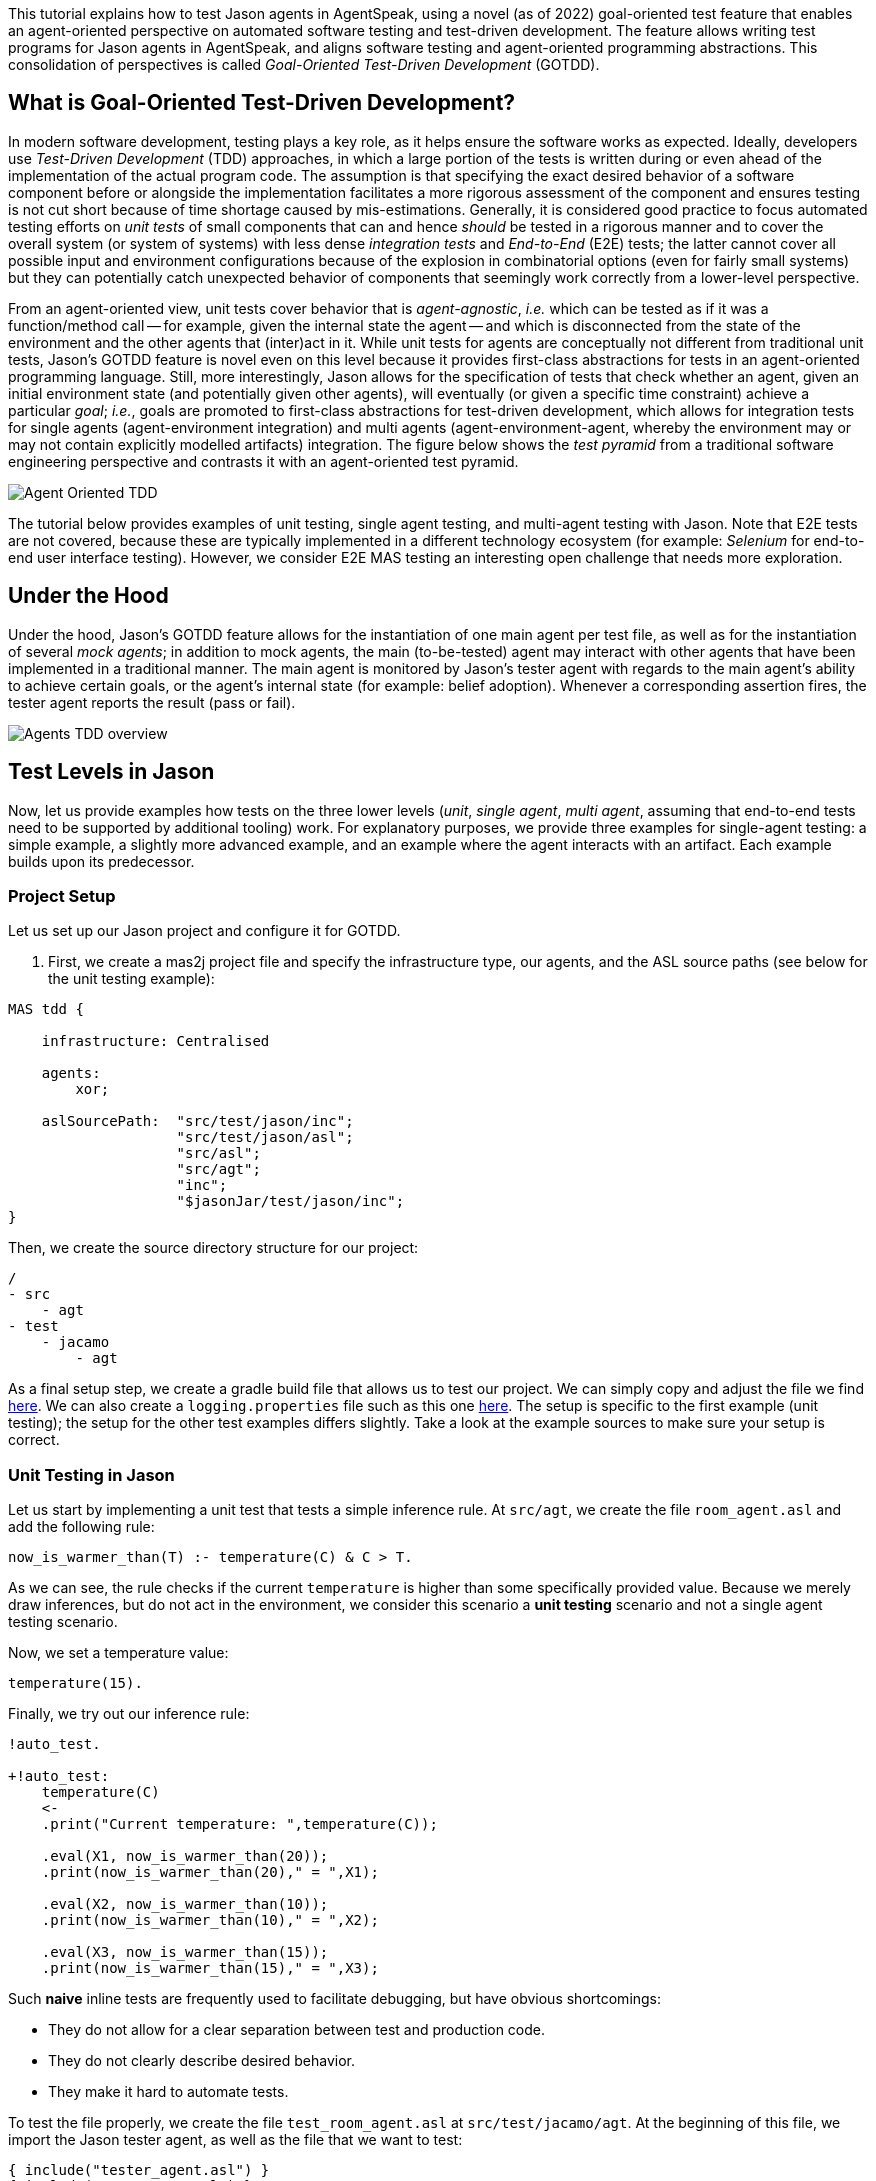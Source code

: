 This tutorial explains how to test Jason agents in AgentSpeak, using a novel (as of 2022)
goal-oriented test feature that enables an agent-oriented perspective on automated software testing
and test-driven development. The feature allows writing test programs for Jason agents in
AgentSpeak, and aligns software testing and agent-oriented programming abstractions. This
consolidation of perspectives is called _Goal-Oriented Test-Driven Development_ (GOTDD).

== What is Goal-Oriented Test-Driven Development?
In modern software development, testing plays a key role, as it helps ensure the software works as
expected. Ideally, developers use _Test-Driven Development_ (TDD) approaches, in which a large
portion of the tests is written during or even ahead of the implementation of the actual program
code. The assumption is that specifying the exact desired behavior of a software component before
or alongside the implementation facilitates a more rigorous assessment of the component and ensures
testing is not cut short because of time shortage caused by mis-estimations. Generally, it is
considered good practice to focus automated testing efforts on _unit tests_ of small components that
can and hence _should_ be tested in a rigorous manner and to cover the overall system (or system of
systems) with less dense _integration tests_ and _End-to-End_ (E2E) tests; the latter cannot cover
all possible input and environment configurations because of the explosion in combinatorial options
(even for fairly small systems) but they can potentially catch unexpected behavior of components
that seemingly work correctly from a lower-level perspective.

From an agent-oriented view, unit tests cover behavior that is _agent-agnostic_, _i.e._ which can be
tested as if it was a function/method call -- for example, given the internal state the agent
-- and which is disconnected from the state of the environment and the other agents that (inter)act
in it. While unit tests for agents are conceptually not different from traditional unit tests,
Jason's GOTDD feature is novel even on this level because it provides first-class abstractions for
tests in an agent-oriented programming language. Still, more interestingly, Jason allows for the
specification of tests that check whether an agent, given an initial environment state (and
potentially given other agents), will eventually (or given a specific time constraint) achieve a
particular _goal_; _i.e._, goals are promoted to first-class abstractions for test-driven
development, which allows for integration tests for single agents (agent-environment integration)
and multi agents (agent-environment-agent, whereby the environment may or may not contain explicitly
modelled artifacts) integration. The figure below shows the _test pyramid_ from a traditional
software engineering perspective and contrasts it with an agent-oriented test pyramid.

image:./figures/Agent-Oriented_TDD.png[]

The tutorial below provides examples of unit testing, single agent testing, and multi-agent testing
with Jason. Note that E2E tests are not covered, because these are typically implemented in a
different technology ecosystem (for example: _Selenium_ for end-to-end user interface testing).
However, we consider E2E MAS testing an interesting open challenge that needs more exploration.

== Under the Hood
Under the hood, Jason's GOTDD feature allows for the instantiation of one main agent per test file,
as well as for the instantiation of several _mock agents_; in addition to mock agents, the main
(to-be-tested) agent may interact with other agents that have been implemented in a traditional
manner. The main agent is monitored by Jason's tester agent with regards to the main agent's ability
to achieve certain goals, or the agent's internal state (for example: belief adoption). Whenever
a corresponding assertion fires, the tester agent reports the result (pass or fail). 

image:./figures/Agents-TDD-overview.png[]

== Test Levels in Jason
Now, let us provide examples how tests on the three lower levels (_unit_, _single agent_, _multi
agent_, assuming that end-to-end tests need to be supported by additional tooling) work.
For explanatory purposes, we provide three examples for single-agent testing: a simple example, a
slightly more advanced example, and an example where the agent interacts with an artifact. Each
example builds upon its predecessor.

=== Project Setup
Let us set up our Jason project and configure it for GOTDD.

1. First, we create a mas2j project file and specify the infrastructure type, our agents, and the
ASL source paths (see below for the unit testing example):

[source]
----
MAS tdd {

    infrastructure: Centralised

    agents:
        xor;

    aslSourcePath:  "src/test/jason/inc";
                    "src/test/jason/asl";
                    "src/asl";
                    "src/agt";
                    "inc";
                    "$jasonJar/test/jason/inc";
}
----
Then, we create the source directory structure for our project:

[source]
----
/
- src
    - agt
- test
    - jacamo
        - agt
----

As a final setup step, we create a gradle build file that allows us to test our project.
We can simply copy and adjust the file we find
link:./1_room_agent_on_jason-jacamo/build.gradle[here]. We can also create a `logging.properties`
file such as this one link:./1_room_agent_on_jason-jacamo/logging.properties[here]. 
The setup is specific to the first example (unit testing); the setup for the other test examples
differs slightly. Take a look at the example sources to make sure your setup is correct.


=== Unit Testing in Jason
Let us start by implementing a unit test that tests a simple inference rule. At `src/agt`, we
create the file `room_agent.asl` and add the following rule:

[source]
----
now_is_warmer_than(T) :- temperature(C) & C > T.
----

As we can see, the rule checks if the current `temperature` is higher than some specifically
provided value. Because we merely draw inferences, but do not act in the environment, we consider
this scenario a *unit testing* scenario and not a single agent testing scenario.

Now, we set a temperature value:

[source]
----
temperature(15).
----

Finally, we try out our inference rule:

[source]
----
!auto_test.

+!auto_test:
    temperature(C)
    <- 
    .print("Current temperature: ",temperature(C));

    .eval(X1, now_is_warmer_than(20));
    .print(now_is_warmer_than(20)," = ",X1);

    .eval(X2, now_is_warmer_than(10));
    .print(now_is_warmer_than(10)," = ",X2);

    .eval(X3, now_is_warmer_than(15));
    .print(now_is_warmer_than(15)," = ",X3);
----

Such *naive* inline tests are frequently used to facilitate debugging, but have obvious
shortcomings:

* They do not allow for a clear separation between test and production code.
* They do not clearly describe desired behavior.
* They make it hard to automate tests.

To test the file properly, we create the file `test_room_agent.asl` at `src/test/jacamo/agt`. At the
beginning of this file, we import the Jason tester agent, as well as the file that we want to test:

[source]
----
{ include("tester_agent.asl") }
{ include("room_agent.asl") }
----

Then, we add a test goal, using the `@[test]` annotation:

[source]
----
@[test]
+!test_now_is_warmer_than
    <-
    !assert_false(now_is_warmer_than(20));
    !assert_true(now_is_warmer_than(10));
    !assert_false(now_is_warmer_than(15));
.
----

As we can see, the test specifies the truth table of the inference rule, given the following three
scenarios:

1. The provided value temperature is higher than the current temperature.
2. The provided value is lower than the current temperature.
3. The provided value is equal to the current temperature.

The complete project is available link:./1_room_agent/[here].


=== Single Agent Testing in Jason
In the following single agent testing example, we have a mock cooler agent that cools a room if the
temperature in the room is higher than some specific threshold, _i.e._, the agent *reacts* on
temperature changes, whereas its actions in turn **affect** the temperature in the room.

At `src/agt`, we create the file `cooler.asl` and again add our `now_is_warmer_than` inference rule:

[source]
----
now_is_warmer_than(T) :- temperature(C) & C > T.
----

Now, we implement the cooler functionality that starts the cooler if the temperature is above the
threshold:

[source]
----
+!temperature(T): 
	now_is_warmer_than(T) &
	temperature(C)
	<-  
	if (not cooling) {
	    /**
	 	 * To control the room temperature it could  
     	 * activate a physical cooler here
	 	 */
        +cooling;
		.log(warning,C," is too hot -> cooling until ",T);
    }
	!temperature(T);
.
----


Analogously, the cooler should stop cooling if the temperature is below the threshold:

[source]
----
+!temperature(T):
	cooling
	<-  
	.log(warning,"Temperature achieved: ",T);

    /**
	 * Deactivating the cooler
	 */
    -cooling;

    !temperature(T);
----

Let us highlight that our cooler example is simplistic from a real-world perspective, as we ignore
the control-theoretical nature of the problem.

Finally, we ensure that the cooler is continuously evaluating and adjusting its behavior, using the
following loop:

[source]
----
+!temperature(T)
    <-
    !temperature(T);
.
----

Note that in this example, we specify the initial beliefs of the agent in the
link:./2_cooler_agent_on_jason-jacamo/tdd.mas2j[mas2j file].

[source]
----
agents:
    room_agent [
        goals="temperature(10)",
        beliefs="temperature(15)"
    ];
----

To test the agent, we create the file `test_room_agent.asl` at `src/test/jacamo/agt` and test the
`test_now_is_warmer_than` inference rule, like in the first example:

[source]
----
@[test]
+!test_now_is_warmer_than
    <-
    !assert_false(now_is_warmer_than(20));
    !assert_true(now_is_warmer_than(10));
    !assert_false(now_is_warmer_than(15));
.
----

Also, we want to test whether the agent *acts* correctly. For this, set at target temperature of 10
degrees (given a current temperature of 15 degrees) and regularly check in a loop whether
the cooler acts as expected given the current temperature and the agents's goal:

[source]
----
@[test]
+!test_cool_until_temperature_dropping
    <-
    -+temperature(15); // The default current temperature is 15 degrees
    !!temperature(10); // We want to reach 10 degrees (this is running in parallel)
    .wait(50); // Give some time to the agent to react
    for ( .range(I,1,10) ) { // Let us check 10x if it is cooling correctly
        ?temperature(C);
        if (C > 10) { // Greater than 10, cooler MUST be on
            !assert_true(cooling);
            -+temperature(C-1); // emulate that the temperature has dropped
        } else { // Not greater than 10, cooler MUST be off
            !assert_false(cooling);
        }
    }
    .drop_desire(temperature(10));
----

In addition, we simulate arbitrary temperature decreases using a random number generator and check
if the cooler exhibits expected behavior in these scenarios. For reproducibility purposes, we set a
fixed random seed so that the test always yields the same result. For this we make use of Jason's
link:http://jason.sourceforge.net/api/jason/stdlib/random.html/[`random`] and
link:http://jason.sourceforge.net/api/jason/stdlib/set_random_seed.html[`set_random_seed`]
functions.

[source]
----
@[test]
+!test_cool_until_random_temperature
    <-
    -+temperature(18); // Let us say the temperature is 18 degrees
    !!temperature(20); // We want to reach 20 degrees (this is running in parallel)
    .set_random_seed(1); // Make sure this test will be always the same
    .wait(50); // Give some time to the agent to react
    for ( .range(I,1,20) ) { // Let us check 20x if it is cooling correctly
        ?temperature(C);
        if (C > 20) { // Greater than 20, cooler MUST be on
            !assert_true(cooling);
            .random(X); // Emulate that the temperature has dropped
            -+temperature( C - math.ceil(X*2) );
        } else { // Not greater than 20, cooler MUST be off
            !assert_false(cooling);
            .random(X); // Emulate that the temperature has risen
            -+temperature( C + math.ceil(X*2) );
        }
    }
    .drop_desire(temperature(20)); // dropping the desire that is running in parallel
.
----


The complete project is available link:./2_room_agent_cooling/[here].

==== Extended Single-Agent Testing Example
In this example, we extend the cooler agent and turn it into an air conditioner that can both cool
and heat. For this, we first defined a tolerance threshold (set to 0.4 degrees) and two additional
rules: one to check if the temperature is in a particular range and one to check whether the current
temperature is colder than a given temperature value. In contrast to the rule in the previous
example, our rules now consider the tolerance threshold.

[source]
----
tolerance(0.4).

temperature_in_range(T)
	:- not now_is_colder_than(T) & not now_is_warmer_than(T).

now_is_colder_than(T)
	:- temperature(C) & tolerance(DT) & (T - C) > DT.

now_is_warmer_than(T)
	:- temperature(C) & tolerance(DT) & (C - T) > DT.
----

Then, we add heating behavior in addition to the already implemented cooling functionality:

[source]
----
+!temperature(T): 
	now_is_warmer_than(T) &
	temperature(C)
	<-  
	if (not status(cooling)) {
	    /**
	 	 * To control the room temperature it could  
     	 * activate a physical cooler here
	 	 */
        -+status(cooling);
		.log(warning,C," is too hot -> cooling until ",T);
    }
	!temperature(T);
.

+!temperature(T): 
	now_is_colder_than(T) &
	temperature(C)
	<-  
	if (not status(heating)) {
	    /**
	 	 * To control the room temperature it could  
     	 * activate a physical cooler here
	 	 */
        -+status(heating);
		.log(warning,C," is too hot -> cooling until ",T);
    }
	!temperature(T);
.
----

Finally, we implement behavior that checks whether the temperature is within the tolerance range
and, if so, sets the air conditioner to idle (we also trigger the deliberation loop).

[source]
----
+!temperature(T):
	temperature_in_range(T)
	<-  
	if (not status(idle)) {
    	/**
	 	 * Deactivating the HVAC
	  	 */
    	-+status(idle);
		.log(warning,"Temperature achieved: ",T);
	}
    !temperature(T);
.

+!temperature(T)
    <-
    !temperature(T);
.

{ include("$jacamoJar/templates/common-cartago.asl") }
{ include("$jacamoJar/templates/common-moise.asl") }
----

Again, we we create our test file `test_room_agent.asl` at `src/test/jacamo/agt`. First, we test
all inference rules.
Note that the tests now also consider the tolerance range.

[source]
----
/**
 * Testing rules: now_is_colder_than, now_is_warmer_than and
 * temperature_in_range
 */
@[test]
+!test_temperature_rules
    <-
    -+tolerance(0.4);
    -+temperature(15);
    !assert_false(now_is_colder_than(-5));
    !assert_false(now_is_colder_than(14));
    !assert_false(now_is_colder_than(14.8)); // in the tolerance range
    !assert_false(now_is_colder_than(15.2)); // in the tolerance range
    !assert_true(now_is_colder_than(15.5));
    !assert_true(now_is_colder_than(16));
    !assert_true(now_is_colder_than(40));

    !assert_true(now_is_warmer_than(-5));
    !assert_true(now_is_warmer_than(14));
    !assert_false(now_is_warmer_than(14.8)); // in the tolerance range
    !assert_false(now_is_warmer_than(15.2)); // in the tolerance range
    !assert_false(now_is_warmer_than(15.5));
    !assert_false(now_is_warmer_than(16));
    !assert_false(now_is_warmer_than(40));

    !assert_false(temperature_in_range(-5));
    !assert_false(temperature_in_range(14));
    !assert_true(temperature_in_range(14.8)); // in the tolerance range
    !assert_true(temperature_in_range(15.2)); // in the tolerance range
    !assert_false(temperature_in_range(15.5));
    !assert_false(temperature_in_range(16));
    !assert_false(temperature_in_range(40));
.
----

Now, we can test cooling and heating functionality. Because the tests for the cooling functionality
have already been introduced in the previous example and heating and cooling work analogously, we
only provide the heating tests here (however, all tests are available in the
link:./2_room_agent_also_heating/src/test/jacamo/agt/test_room_agent.asl[test file]).  We set at
target temperature of 28 degrees (given a current temperature of 22 degrees) and regularly check in
a loop whether the agent acts as expected given the current temperature and the agents's goal:


[source]
----
@[test]
+!test_heat_until_temperature_rising
    <-
    -+temperature(22); // Let us say the temperature is 22 degrees
    !!temperature(28); // We want to reach 28 degrees (this is running in parallel)
    .wait(50); // Give some time to the agent to react
    for ( .range(I,1,10) ) { // Let us check 10x if it is cooling correctly
        ?temperature(C);
        .wait(10);
        if (now_is_colder_than(28)) {
            !assert_true(status(heating));
            -+temperature(C+1); // Emulate that the temperature has risen
        } else { 
            !assert_false(status(heating));
        }
    }
    .drop_desire(temperature(28)); // dropping the desire that is running in parallel
.
----

Then, we test the heating functionality with randomly generated temperature effects (within a
range), using a random seed, as in the previous example:

[source]
----
@[test]
+!test_heat_until_random_temperature
    <-
    -+temperature(18); // Let us say the temperature is 18 degrees
    !!temperature(25); // We want to reach 25 degrees (this is running in parallel)
    .set_random_seed(2); // Make sure this test will be always the same
    .wait(50); // Give some time to the agent to react
    for ( .range(I,1,20) ) { // Let us check 20x if it is cooling correctly
        ?temperature(C);
        .wait(10);
        if (now_is_colder_than(25)) {
            !assert_true(status(heating));
            .random(X); // Emulate that the temperature has risen
            -+temperature( C + math.ceil(X*2) );
        } else {
            !assert_false(status(heating));
            .random(X); // Emulate that the temperature has dropped
            -+temperature( C - math.ceil(X*2) );
        }
    }
    .drop_desire(temperature(25)); // dropping the desire that is running in parallel
.
----

The complete project is available link:./3_room_agent_also_heating/[here].


=== Agents and Artifacts
In this final single-agent testing example, we introduce an artifact that our agent interacts with.
In this (as well as the next) example, we run the multi-agent system using
link:https://github.com/jacamo-lang/jacamo-rest[jacamo-rest] and
link:https://github.com/jacamo-lang/jacamo-web[jacamo-web]. However, for our testing example, this
is merely a configuration detail that does not affect the implementation and testing concept. First,
we configure the MAS in the file `tdd.jcm`:

[source]
----
mas tdd {
    agent room_agent {
        goals: temperature(21)
        focus: room.hvac
    }

    workspace room {
        artifact hvac: devices.HVAC(15)
    }

    asl-path: src/agt
              src/agt/inc
              
    platform:   jacamo.web.JCMWeb("--main 2181 --restPort 8080") // zookeeper & restPort
}
----
As we can see, our room agent focuses the `hvac` (air conditioning) artifact and has a particular
target temperature (21°C) as its goal. The `platform` property configures jacamo-web (which, in
turn, uses jacamo-rest).

The artifact models the air conditioning/HVAC. It has the following methods:

* `init` (with _temperature_ parameter): sets the initial temperature and sets the HVAC's state to
`idle`.

* `updateTemperatureProc` (internal (private), with _step_ parameter): while the HVAC is not in
state `idle`, increases the temperature by `step` degrees and waits for 100ms to then repeat the
loop.

* `startHeating`: sets the state to `heating` and calls `updateTemperatureProc` with _step_ set to
`0.5`.

* `startCooling`: sets the state to `cooling` and calls `updateTemperatureProc` with _step_ set to
`-0.5`.

* `stopAirConditioner`: sets the state of the HVAC to `idle`.

The source code of the artifact looks as follows:

[source]
----
package devices;

import cartago.*;

@ARTIFACT_INFO(outports = { @OUTPORT(name = "out-1") })

public class HVAC extends Artifact {

    void init(double initialTemperature){
        defineObsProperty("state","idle");
        defineObsProperty("temperature",initialTemperature);
        log("Temperature: "+getObsProperty("temperature").doubleValue());
    }

    @OPERATION void startHeating(){
        log("startHeating");
        getObsProperty("state").updateValue("heating");
        this.execInternalOp("updateTemperatureProc",0.5);
    }

    @OPERATION void startCooling(){
        log("startCooling");
        getObsProperty("state").updateValue("cooling");
        this.execInternalOp("updateTemperatureProc",-0.5);
    }

    @OPERATION void stopAirConditioner(){
        log("stopAirCond");
        getObsProperty("state").updateValue("idle");
    }

    @INTERNAL_OPERATION void updateTemperatureProc(double step){
        ObsProperty temp = getObsProperty("temperature");
        ObsProperty state = getObsProperty("state");
        while (!state.stringValue().equals("idle")){
            temp.updateValue(temp.doubleValue() + step);
            log("Temperature: "+temp.doubleValue());
            this.await_time(100);
        }
    }
}
----

Then, we integrate the artifact with our agent, replacing the hard-coded cooling and heating
emulation with actions upon the HVAC artifact:

[source]
----
+!temperature(T): 
	now_is_warmer_than(T) &
	temperature(C)
	<-  
	if (not status(cooling)) {
	    startCooling;
        -+status(cooling);
		.log(warning,C," is too hot -> cooling until ",T);
    }
	!temperature(T);
.

+!temperature(T): 
	now_is_colder_than(T) &
	temperature(C)
	<-  
	if (not status(heating)) {
	    startHeating;
        -+status(heating);
		.log(warning,C," is too hot -> cooling until ",T);
    }
	!temperature(T);
.

+!temperature(T):
	temperature_in_range(T)
	<-  
	if (not status(idle)) {
    	stopAirConditioner;
    	-+status(idle);
		.log(warning,"Temperature achieved: ",T);
	}
    !temperature(T);
.
----

When adjusting the tests of the previous example to support the agent-artifact integration, we
merely use one test annotation that first executes the different tests rules and then collects the
test results.

[source]
----
@[test]
+!test_temp_control
    <-
    !test_cool_until_temperature_dropping;
    !test_cool_until_random_temperature;
    !test_heat_until_temperature_rising;
    !test_heat_until_random_temperature;
    !!test_results;
.

/*meta event: occurs */
^!test_cool_until[state(finished)]
    <-
    ?temperature(C);
    +cooling_finished_with(C);
.

+!test_results
    <-
    .wait(100);
    !assert_true(heating_finished_with(_));
    !assert_true(cooling_finished_with(_));
    ?heating_finished_with(HT);
    ?cooling_finished_with(CT);
    ?tolerance(DT);
    !assert_equals(25,HT,DT);
    !assert_equals(21,CT,DT);
.

----

When implementing the actual tests, we mock the plans so that actual calls to the artifacts are not
made (below, we merely show one of the test rules).

[source]
----

/**
 * Test heater when the temperature is rising from a cold condition to the target
 */
+!test_heat_until_temperature_rising
    <-
    /**
     * Add mock plans to do not call the artifact.
     * It produces a mocked answer. The belief status(X) 
     * is being used to assert whether is is correct
     */
    .add_plan({ 
    +!temperature(T): 
    	now_is_colder_than(T) &
    	temperature(C)
    	<-  
    	if (not status(heating)) {
	        /*startHeating;*/
            -+status(heating);
		    .log(warning,C," is too hot -> cooling until ",T);
        }
	    !temperature(T);
    }, self, begin);

    .add_plan({ 
    +!temperature(T):
    	temperature_in_range(T)
    	<-  
    	if (not status(idle)) {
    	    /*stopAirConditioner;*/
    	    -+status(idle);
		    .log(warning,"Temperature achieved: ",T);
	    }
        !temperature(T);
    }, self, begin);

    -+temperature(22); // Let us say the temperature is 22 degrees
    !!temperature(28); // We want to reach 28 degrees (this is running in parallel)
    .wait(50); // Give some time to the agent to react
    for ( .range(I,1,10) ) { // Let us check 10x if it is cooling correctly
        ?temperature(C);
        .wait(10);
        if (now_is_colder_than(28)) {
            !assert_true(status(heating));
            -+temperature(C+1); // Emulate that the temperature has risen
        } else { 
            !assert_false(status(heating));
        }
    }
    .drop_desire(temperature(28)); // dropping the desire that is running in parallel
.
----

The complete project is available link:./4_room_agent_with_artifact/[here].

=== Multiple Agents and Agents
Finally, let us implement and test a simple Multi-Agent System (MAS). In the MAS, we have an
additional _assistant agent_ that relays user preferences to the room agent. Accordingly, the code
for the assistant agent is very simple:

[source]
----
+!send_preference:
    preferred_temperature(T) &
    recipient_agent(R)
    <-
    .log(warning,"Sending preference for ",T);
    .send(R,achieve,add_preference(T));
.

{ include("$jacamoJar/templates/common-cartago.asl") }
{ include("$jacamoJar/templates/common-moise.asl") }
----

Note that in the `tdd.jcm` configuration file, we then instantiate two assistant agents representing
the users _Cleber_ and _Tim_, respectively:

[source]
----
agent tims_assistant : assistant.asl {
        beliefs: preferred_temperature(23)
                 recipient_agent(room_agent)
        goals: send_preference
    }

agent clebers_assistant : assistant.asl {
    beliefs: preferred_temperature(25)
                recipient_agent(room_agent)
    goals: send_preference
}
----

Then, we adjust our room agent so that it considers all preferences received by the assistant agents
to then set its goal temperature to the average of the agents' temperature preferences (of course,
this approach invites strategic manipulation by the users, but let us ignore this issue for the
sake of simplicity):

[source]
----
+!add_preference(T)[source(S)]
    <-
    .abolish(preference(S,_));
    +preference(S,T);
    .findall(X,preference(_,X),L);
    .drop_desire(temperature(_));
    !temperature(math.average(L));
.
----

Now, we can test our agent. However, before we can write the actual tests, we first want to create
some mocks. Note that we have already worked with _mock plans_ in the previous example. These plans
were simply provided alongside the test code. To allow for a better separation of concerns and with
the ultimate objective of facilitating test readability and maintainability, we move all mocks to
specific files (in the `inc` folder).
First, we implement a mock plan base for our room agent (in the file `mock_plans.asl`):

[source]
----
+!add_mock_plans_room_agent
    <-
    .add_plan({ 
    +!temperature(T): 
        now_is_warmer_than(T) &
        temperature(C)
        <-  
        if (not status(cooling)) {
            /*Mock removing the external action startCooling;*/
            -+status(cooling);
            .log(warning,C," is too hot -> cooling until ",T);
        }
        !temperature(T);
    }, self, begin);

    .add_plan({ 
    +!temperature(T): 
        now_is_colder_than(T) &
        temperature(C)
        <-  
        if (not status(heating)) {
            /*Mock removing the external action startHeating;*/
            -+status(heating);
            .log(warning,C," is too hot -> cooling until ",T);
        }
        !temperature(T);
    }, self, begin);
    
    .add_plan({ 
    +!temperature(T):
        temperature_in_range(T)
        <-  
        if (not status(idle)) {
            /*Mock removing the external action stopAirConditioner;*/
            -+status(idle);
            .log(warning,"Temperature achieved: ",T);
        }
        !temperature(T);
    }, self, begin);

    .add_plan({ 
    +!add_preference(T)[source(S)]
        <-
        .abolish(preference(S,_));
        +preference(S,T);
        .findall(X,preference(_,X),L);
        /*Mock temperature with the average*/
        +temperature(math.average(L));
    }, self, begin);
.
----

As we can see, the mock plans do not make calls to the artifact and hence allow for (multi-)agent
testing without artifact instantiation. Also, we need to implement some generic mock helpers
(in `mock_helpers.asl`) that allow us to achieve the following:

* Retrieve an agent's _achievement plan triggers_ (starting with `+!`):

[source]
----
+?retrieve_achievement_plans(Plans) : 
.relevant_plans({+!_},LP,LL) 
<- 
.findall(T, .member(P,LP) & P = {@L +!T : C <- B} & Label = L, Plans);
.
----

* Retrieve an agent's _add belief plan triggers_ (starting with `+!`):

[source]
----
+?retrieve_add_belief_plans(Plans) : 
    .relevant_plans({+_},LP,LL) 
    <- 
    .findall(T, .member(P,LP) & P = {@L +T : C <- B} & Label = L, Plans);
.
----

* Check if a plan is an _achievement plan_ or not:

[source]
----
+?is_achievement_plan(P,X) 
    <- 
    ?retrieve_achievement_plans(L); 
    .eval(X,.member(P,L));
.
----

These features are useful for checking if one agent's communication with another agent has the
expected effects on the latter agent. They are, essentially, extensions of the Jason library's
testing utilities (version 3.1) and may make it into the Jason core eventually.


Also, we implement functionality in `tester_helpers.asl` that allows us to start mock agents:

[source]
----
+!start_mock_agent(MockAgName, File) :
    .my_name(ME)
    <-
    .create_agent(MockAgName, File);
    .send(MockAgName, tell, mock_owner(ME));
    // if the mock was already sleeping, wait it wake up first
    .wait( not sleeping(MockAgName), 300, _ );
    // wait the mock finish some task and tell that it is now sleeping
    .wait( sleeping(MockAgName) );
.   
----

Now, we can implement our mock agents. The mock assistant agent (`mock_assistant.asl`) is
essentially a copy of the actual assistant agent, but features the mock helper utilities:

[source]
----
{ include("mock_helpers.asl") }
{ include("mock_agent.asl") }

{ include("assistant.asl") }
----

In contrast, the mock room agent (`mock_room_agent.asl`) also loads the mock plans that we have
specified in `mock_plans.asl`:

[source]
----
{ include("mock_helpers.asl") }
{ include("mock_agent.asl") }
{ include("mock_plans.asl") }
/**
 * This agent includes the code of the agent under tests
 */
{ include("room_agent.asl") }

!add_mock_plans_room_agent.
----

Finally, we can implement the actual tests. In our example, we test all of the newly implemented
functionality from the perspective of the assistant agent (in `test_assistant.asl`). First, we
tests whether we can successfully send our temperature preference to other agents:

[source]
----
@[test]
+!test_send_preference
    <-
    +preferred_temperature(23);
    +recipient_agent(test_assistant);
    !send_preference;
.

+!add_preference(T)[source(S)]:
    preferred_temperature(TT)
    <-
    !assert_equals(TT,T);
    !assert_equals(self,S);
.
----

Then, we test the compatibility between the assistant agent and the room agent. In particular, we
test whether the room agent has plans that are triggered when the `.send` command has been executed
by the assistant agent. The test involves the instantiation of a mock room agent. This allows us to
inspect the agent's _achievement plans_.
[source]
----
@[test]
+!test_compatibility
    <-
    !start_mock_agent(mock_room_ag, "mock_room_agent.asl");
    !is_achievement_plan(mock_room_ag,add_preference(_),X);
    !assert_true(X);
    !is_achievement_plan(mock_room_ag,non_existing_plan(_,_),Y);
    !assert_false(Y);
    .kill_agent(mock_room_ag);
.
----

Finally, we test whether the room agent aggregates the preferences of several assistant agents
correctly. Again, this is achieved by instantiating mock agents, this time two assistants with
different temperature preferences and one mock room agent.
[source]
----
@[test]
+!test_multiple_preferences
    <-
    /* 
     * Create a room_agent and two assistants. The assistants
     * ask for 23 and 25 degrees, so the final temperature should
     * be 24 degrees.
     */
    !start_mock_agent(mock_room_agent, "mock_room_agent.asl");
    !start_mock_agent(tims_assistant, "mock_assistant.asl");
    !start_mock_agent(clebers_assistant, "mock_assistant.asl");

    .send(tims_assistant,tell,preferred_temperature(23));
    .send(tims_assistant,tell,recipient_agent(mock_room_agent));
    .send(tims_assistant,achieve,send_preference);
    .send(clebers_assistant,tell,preferred_temperature(25));
    .send(clebers_assistant,tell,recipient_agent(mock_room_agent));
    .send(clebers_assistant,achieve,send_preference);

    /* 
     * Give some time to the room_agent process the information
     * and mocking a result
     */
    .wait(50);
    .send(mock_room_agent,askOne,temperature(T),temperature(T));
    !assert_equals(24,T);

    .kill_agent(mock_room_agent);
    .kill_agent(tims_assistant);
    .kill_agent(clebers_assistant);

.
----

The complete project is available link:./5_multi_agents/[here].

== Conclusion
This tutorial has provided a brief overview of how to test Jason agents directly in AgentSpeak, as
well as of the conceptual benefits goal-oriented test-driven development provides for the
development of multi-agent systems.
